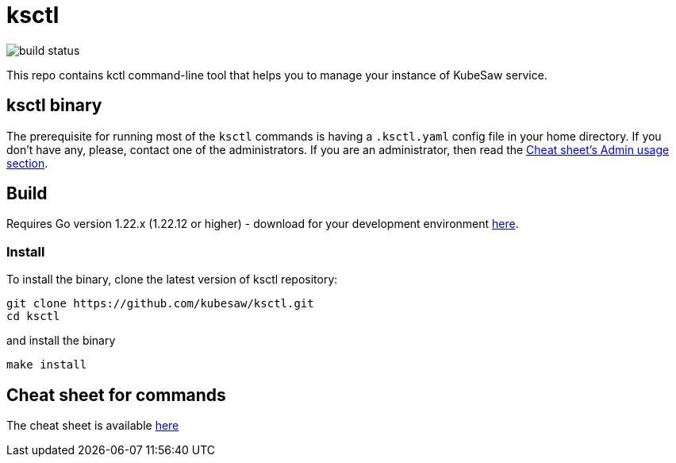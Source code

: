 = ksctl
:source-highlighter: prettify
:icons: font

image:https://github.com/kubesaw/ksctl/workflows/ci-build/badge.svg[build status]

This repo contains kctl command-line tool that helps you to manage your instance of KubeSaw service.

== ksctl binary

The prerequisite for running most of the `ksctl` commands is having a `.ksctl.yaml` config file in your home directory. If you don't have any, please, contact one of the administrators.
If you are an administrator, then read the https://kubesaw.github.io/ksctl-cheat-sheet/#admin-usage[Cheat sheet's Admin usage section].

== Build

Requires Go version 1.22.x (1.22.12 or higher) - download for your development environment https://golang.org/dl/[here].

=== Install

To install the binary, clone the latest version of ksctl repository:

```
git clone https://github.com/kubesaw/ksctl.git
cd ksctl
```

and install the binary

```
make install
```

== Cheat sheet for commands

The cheat sheet is available https://kubesaw.github.io/ksctl-cheat-sheet[here]